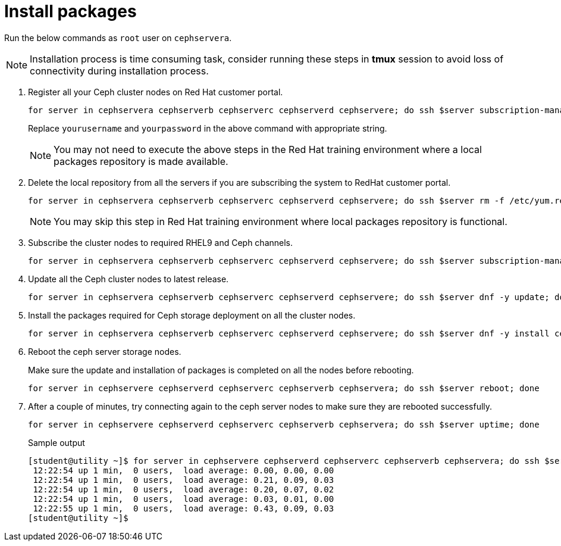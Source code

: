 = Install packages

Run the below commands as `root` user on `cephservera`. 

NOTE: Installation process is time consuming task, consider running these steps in *tmux* session to avoid loss of connectivity during installation process.

. Register all your Ceph cluster nodes on Red Hat customer portal.
+
[source,bash,role=execute]
----
for server in cephservera cephserverb cephserverc cephserverd cephservere; do ssh $server subscription-manager register --username yourusername --password yourpassword;  done
----
+
Replace `yourusername` and `yourpassword` in the above command with appropriate string.
+
NOTE: You may not need to execute the above steps in the Red Hat training environment where a local packages repository is made available.

. Delete the local repository from all the servers if you are subscribing the system to RedHat customer portal.
+
[source,bash,role=execute]
----
for server in cephservera cephserverb cephserverc cephserverd cephservere; do ssh $server rm -f /etc/yum.repos.d/rhel*; done
----
+
NOTE: You may skip this step in Red Hat training environment where local packages repository is functional.

. Subscribe the cluster nodes to required RHEL9 and Ceph channels.
+
[source,bash,role=execute]
----
for server in cephservera cephserverb cephserverc cephserverd cephservere; do ssh $server subscription-manager repos --disable=* --enable=rhel-9-for-x86_64-baseos-rpms --enable=rhel-9-for-x86_64-appstream-rpms --enable=rhceph-7-tools-for-rhel-9-x86_64-rpms;  done
----

. Update all the Ceph cluster nodes to latest release.
+
[source,bash,role=execute]
----
for server in cephservera cephserverb cephserverc cephserverd cephservere; do ssh $server dnf -y update; done
----

. Install the packages required for Ceph storage deployment on all the cluster nodes.
+
[source,bash,role=execute]
----
for server in cephservera cephserverb cephserverc cephserverd cephservere; do ssh $server dnf -y install cephadm ceph-common lvm2 chrony podman; done
----

. Reboot the ceph server storage nodes.
+
Make sure the update and installation of packages is completed on all the nodes before rebooting.
+
[source,bash,role=execute]
----
for server in cephservere cephserverd cephserverc cephserverb cephservera; do ssh $server reboot; done
----

. After a couple of minutes, try connecting again to the ceph server nodes to make sure they are rebooted successfully.
+
[source,bash,role=execute]
----
for server in cephservere cephserverd cephserverc cephserverb cephservera; do ssh $server uptime; done
----
+
.Sample output
----
[student@utility ~]$ for server in cephservere cephserverd cephserverc cephserverb cephservera; do ssh $server uptime; done
 12:22:54 up 1 min,  0 users,  load average: 0.00, 0.00, 0.00
 12:22:54 up 1 min,  0 users,  load average: 0.21, 0.09, 0.03
 12:22:54 up 1 min,  0 users,  load average: 0.20, 0.07, 0.02
 12:22:54 up 1 min,  0 users,  load average: 0.03, 0.01, 0.00
 12:22:55 up 1 min,  0 users,  load average: 0.43, 0.09, 0.03
[student@utility ~]$ 
----
